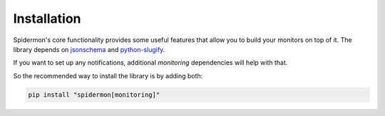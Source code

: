 .. _installation:

Installation
============

Spidermon's core functionality provides some useful features that allow you to
build your monitors on top of it. The library depends on jsonschema_ and
`python-slugify`_.

If you want to set up any notifications, additional `monitoring` dependencies will help with that.

So the recommended way to install the library is by adding both:

.. code-block:: bash

    pip install "spidermon[monitoring]"


.. _`jsonschema`: https://pypi.org/project/jsonschema/
.. _`python-slugify`: https://pypi.org/project/python-slugify/
